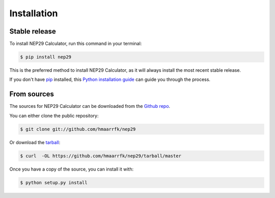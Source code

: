 .. highlight:: shell

============
Installation
============


Stable release
--------------

To install NEP29 Calculator, run this command in your terminal:

.. code-block:: console

    $ pip install nep29

This is the preferred method to install NEP29 Calculator, as it will always install the most recent stable release.

If you don't have `pip`_ installed, this `Python installation guide`_ can guide
you through the process.

.. _pip: https://pip.pypa.io
.. _Python installation guide: http://docs.python-guide.org/en/latest/starting/installation/


From sources
------------

The sources for NEP29 Calculator can be downloaded from the `Github repo`_.

You can either clone the public repository:

.. code-block:: console

    $ git clone git://github.com/hmaarrfk/nep29

Or download the `tarball`_:

.. code-block:: console

    $ curl  -OL https://github.com/hmaarrfk/nep29/tarball/master

Once you have a copy of the source, you can install it with:

.. code-block:: console

    $ python setup.py install


.. _Github repo: https://github.com/hmaarrfk/nep29
.. _tarball: https://github.com/hmaarrfk/nep29/tarball/master
